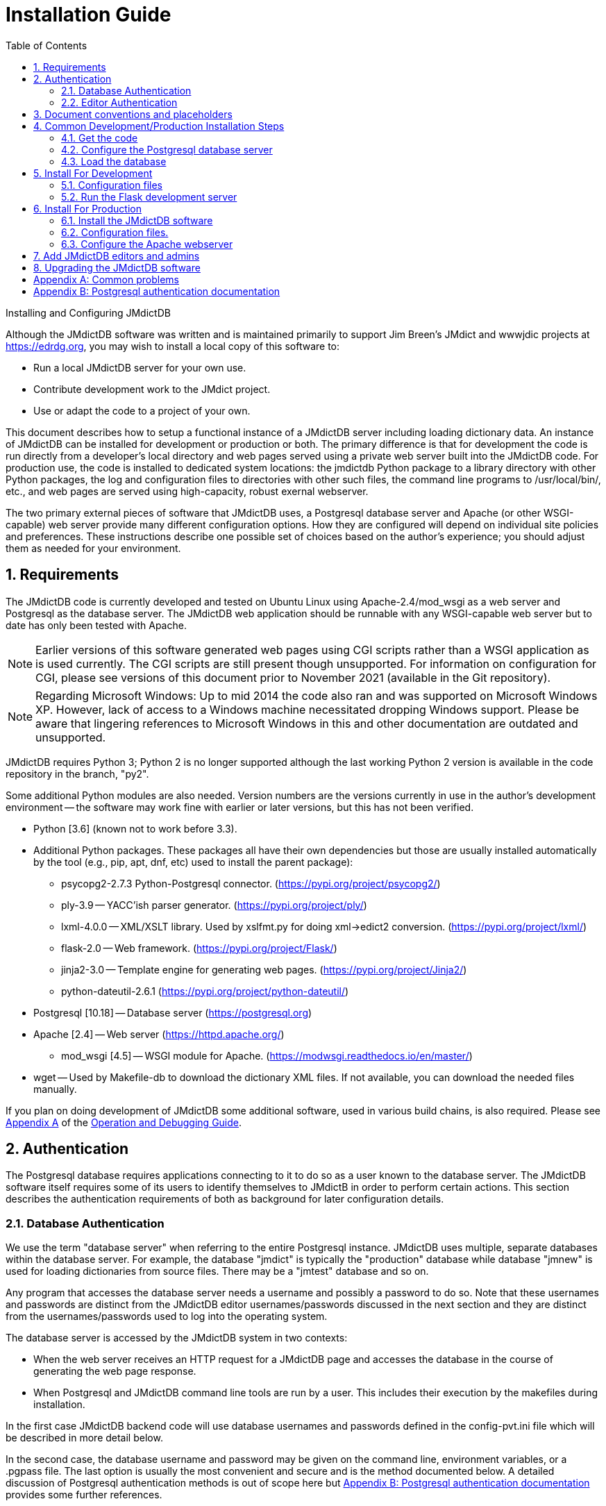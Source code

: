 = Installation Guide
:toc:
:sectnums:
:icons: font
:xrefstyle: full
:section-refsig:

Installing and Configuring JMdictDB

Although the JMdictDB software was written and is maintained
primarily to support Jim Breen's JMdict and wwwjdic projects
at https://edrdg.org, you may wish to install a local copy
of this software to:

- Run a local JMdictDB server for your own use.
- Contribute development work to the JMdict project.
- Use or adapt the code to a project of your own.

This document describes how to setup a functional instance
of a JMdictDB server including loading dictionary data.  An
instance of JMdictDB can be installed for development or
production or both.
The  primary difference is that for development the code is
run directly from a developer's local directory and web pages
served using a private web server built into the JMdictDB code.
For production use, the code is installed to dedicated system
locations: the jmdictdb Python package to a library directory
with other Python packages, the log and configuration files to
directories with other such files, the command line programs
to /usr/local/bin/, etc., and web pages are served using
high-capacity, robust exernal webserver.

The two primary external pieces of software that JMdictDB
uses, a Postgresql database server and Apache (or other
WSGI-capable) web server provide many different configuration
options.  How they are configured will depend on individual
site policies and preferences.
These instructions describe one possible set of choices based
on the author's experience; you should adjust them as needed
for your environment.

//FIXME: provide xrefs to the OPER and DEV (when done)
//docs here.

== Requirements

The JMdictDB code is currently developed and tested on Ubuntu
Linux using Apache-2.4/mod_wsgi as a web server and Postgresql
as the database server.  The JMdictDB web application should
be runnable with any WSGI-capable web server but to date has
only been tested with Apache.

NOTE: Earlier versions of this software generated web pages using
CGI scripts rather than a WSGI application as is used currently.
The CGI scripts are still present though unsupported.  For
information on configuration for CGI, please see versions of
this document prior to November 2021 (available in the Git
repository).

NOTE: Regarding Microsoft Windows:
Up to mid 2014 the code also ran and was supported on Microsoft
Windows XP.  However, lack of access to a Windows machine
necessitated dropping Windows support.  Please be aware that
lingering references to Microsoft Windows in this and other
documentation are outdated and unsupported.

JMdictDB requires Python 3; Python 2 is no longer supported
although the last working Python 2 version is available in
the code repository in the branch, "py2".

Some additional Python modules are also needed.  Version
numbers are the versions currently in use in the author's
development environment -- the software may work fine with
earlier or later versions, but this has not been verified.

  * Python [3.6] (known not to work before 3.3).
  * Additional Python packages.  These packages all have their
    own dependencies but those are usually installed
    automatically by the tool (e.g., pip, apt, dnf, etc)
    used to install the parent package):
  ** psycopg2-2.7.3 Python-Postgresql connector.
     (https://pypi.org/project/psycopg2/)
  ** ply-3.9 -- YACC'ish parser generator.
     (https://pypi.org/project/ply/)
  ** lxml-4.0.0 -- XML/XSLT library.  Used by xslfmt.py for doing
     xml->edict2 conversion.  (https://pypi.org/project/lxml/)
  ** flask-2.0 -- Web framework.  (https://pypi.org/project/Flask/)
  ** jinja2-3.0 -- Template engine for generating web pages.
     (https://pypi.org/project/Jinja2/)
  ** python-dateutil-2.6.1
     (https://pypi.org/project/python-dateutil/)
  * Postgresql [10.18] -- Database server (https://postgresql.org)
  * Apache [2.4] -- Web server  (https://httpd.apache.org/)
  ** mod_wsgi [4.5] -- WSGI module for Apache.
     (https://modwsgi.readthedocs.io/en/master/)
  * wget -- Used by Makefile-db to download the dictionary XML files.
   If not available, you can download the needed files manually.

If you plan on doing development of JMdictDB some additional
software, used in various build chains, is also required.
Please see xref:oper.adoc#appx-A[Appendix A] of the
xref:oper.adoc[Operation and Debugging Guide].

== Authentication
The Postgresql database requires applications connecting to it to
do so as a user known to the database server.  The JMdictDB software
itself requires some of its users to identify themselves to JMdictB
in order to perform certain actions.  This section describes the
authentication requirements of both as background for later
configuration details.

=== Database Authentication
We use the term "database server" when referring to the entire
Postgresql instance.  JMdictDB uses multiple, separate databases
within the database server.  For example, the database "jmdict"
is typically the "production" database while database "jmnew" is
used for loading dictionaries from source files.  There may be
a "jmtest" database and so on.

Any program that accesses the database server needs a username
and possibly a password to do so.  Note that these usernames
and passwords are distinct from the JMdictDB editor
usernames/passwords discussed in the next section and they
are distinct from the usernames/passwords used to log into
the operating system.

The database server is accessed by the JMdictDB system in two
contexts:

- When the web server receives an HTTP request for a JMdictDB
page and accesses the database in the course of generating the
web page response.

- When Postgresql and JMdictDB command line tools are run
by a user.  This includes their execution by the makefiles
during installation.

In the first case JMdictDB backend code will use database
usernames and passwords defined in the config-pvt.ini file
which will be described in more detail below.

In the second case, the database username and password may be
given on the command line, environment variables, or a .pgpass
file.  The last option is usually the most convenient and
secure and is the method documented below.  A detailed discussion
of Postgresql authentication methods is out of scope here but
<<appx-B>> provides some further references.

=== Editor Authentication
JMdictDB provides a separate, application-level authentication
scheme for web access.  Users can login as Admin, Editor or access
the system anonymously by not logging in.  The web pages allow
anonymous users to submit unapproved edited or new entries, but
to approve or reject entries, a user must be logged in as an Editor.
A user logged in as Admin can additionally manage other users.

JMdictDB users and their access levels are stored in a separate
separate database named "jmsess".  This database need only be
setup once.  Management of the user accounts in "jmsess" may be
done by the program bin/users.py (see section <<users>> in this
document and xref:oper.adoc#users[section 2] in the
xref:oper.adoc[Operation Guide]),
or, after the install is completed, by the users.py web page.

== Document conventions and placeholders
In the sections that follow the following placeholders should
be replaced with actual values:

  {{DEVDIR}}:: The local development directory where the JMdictDB
    code has been checked out to from Git.
    Example value: ~/devel/jmdictdb/
  {{URLROOT}}:: URL root that the Apache web server will be configured
    to serve the JMdictDB pages under.
    Example value: /jmdictdb (the web server will serve the JMdictDB
     pages under the URLs \https://localhost/jmdictdb/, e.g.,
     \https://localhost/jmdictdb/srchform.py)
  {{WEBROOT}}:: The location to install the web component files to.
    and where the web server will be configured to look for them at.
    Example value: /usr/local/jmdictdb/.
    The default value is /var/www/jmdictdb/.
  {{WCGI}}:: Path and filename of the .wsgi file
    (see section <<prod-wsgifile>>).

//FIXME: is {{WSGI}} the full path and filename, or is it
// relative to {{WEBROOT}}?  Check usages.

== Common Development/Production Installation Steps

Setting up a JMdictDB instance involves:

1. Clone the JMdictDB software into a local directory.

2. Configure the Postgresql database server.

3. Use the JMdictDB tools to load the database with dictionary data.

4. Configure the .ini file(s) for the development server.

5. Configure the Apache web server.

6. Install the JMdictDB software.  This step installs the jmdictdb
  library package, command line programs and web scripts to
  locations independent of the development directory
  allowing the latter to be changed or deleted without affecting
  the operation of the installed version.

7. Configure the .ini file(s) for the production server.

Steps 1-3 are required whether JMdictDB is being installed for
development or production or both and are described in this
section.

Step 4 is required for running JMdictDB with the builtin Flask
development server and is detailed in section <<inst-dev>> below.

Steps 5-7 are required for running JMdictDB under a production
web server like Apache and are detailed in section <<inst-prod>>
below.

Makefiles are provided that automate loading the database
(Makefile-db) and installing the JMdictDB software (Makefile).

The following steps are generally needed whether you are setting
up a development instance or a production instance.

[#get-code]
=== Get the code
There are two main branches in the code:

- master: the latest version and the branch new development
  should generally be based on.
- edrdg: the version currently running at edrdg.org

Clone the JMdictDB repository at GitLab:

 $ git clone https://gitlab.com/yamagoya/jmdictdb.git {{DEVDIR}}

IMPORTANT: The JMdictDB install process involves building a
Python package with a version number that includes the Git
revision number.  Therefore you'll need the actual cloned
Git repository to install JMdictDB; a download (e.g., .tar.gz)
of the current files is not sufficient.

Update the version file to match the downloaded version:

  $ cd {{DEVDIR}}
  $ tools/upd-version.py

IMPORTANT: From here on, unless indicated otherwise, we assume
the current directory is the {{DEVDIR}} directory.

=== Configure the Postgresql database server

[#pg-access]
==== Provide access to the Postgresql server
JMdictDB accesses the Postgresql database using two dedicated
Postgresql database user accounts, by default named 'jmdictdb'
(for read-write access) and 'jmdictdbv' (for read-only access)
although those names can be changed in Makefile-db.  For routine
JMdictDB maintenance it is also convenient to have a personal
login to the database.  Some initial installation steps are
dome as database user "postgres".

Create a personal Postgresql login (replace <username> with
the postgresql user name you want to use, typically the same
as your OS login name):

  $ createuser -Upostgres -P --superuser <username>

and enter a password when prompted.

Create a ~/.pgpass file which will allow access to the
database server without the need to enter a password each
time a database command is run:

Choose passwords for the 'jmdictdb' and 'jmdictdbv' database
user accounts and determine the password (if one in needed)
for the 'postgres' user (or whatever the account specified
by PG_SUPER in Makefile-db is.)  This user is used when
creating the 'jmdictdb' and 'jmdictdbv' users.

In your home directory create a file named .pgpass with mode
600 and contents:

  localhost:*:*:<username>:<password>
  localhost:*:*:postgres:xxxxxx
  localhost:*:*:jmdictdb:yyyyyy
  localhost:*:*:jmdictdbv:zzzzzz

where "<username>" and "<password>" are the ones used when
creating the personal account and "xxxxxx", "yyyyyy" and
"zzzzzz" are **replaced with passwords of your choosing**.

IMPORTANT: Set the permissions on the .pgpass file to 600;
otherwise  Postgresql will ignore it and prompt you for
a password each time a Postgresql command is run.

==== Create the sessions database and Postgresql users
JMdictDB maintains user accounts for editors in a
separate database named "jmsess".  This step creates that
database and also create two Postgresql users that the
JM dictDB software uses when accessing the Postgresql
database server.

  $ make -f Makefile-db init

You will be prompted for the password to use for the new
'jmdictdb' database account.  Use the same passwords as
entered above in the ~/.pgpass file.

  Enter password for new role: yyyyyy
  Enter it again: yyyyyy

The same process is repeated for the 'jmdictdbv' account
(use the zzzzzz password this time.)

IMPORTANT: You need (and should) only do the
'make -fMakefile-db init' step once when installing JMdictDB
on a machine for the first time, even if you install the
JMdictDB software multiple times.

[#load-db]
=== Load the database
By default, the main "production" database is named "jmdict".
Other databases are used when loading data, for testing, etc.
The makefile targets that load data do so into a database
named "jmnew" so as to not damage any working database in
the event of a problem.  A make target, "activate" is
provided to move a newly loaded database to "jmdict".

The process is:

  $ make -f Makefile-db jmnew

Repeat the following, where "loadXX" is one of `loadjm` (JMdict),
`loadne` (JMnedict), `loadkd` (kanjidic2), `loadex` (Tatoeba
examples) for as many of the those sources as you want to load.
Each of the "loadXX" targets will download the appropriate source
file to the data/ directory, parse it and load the data into the
"jmnew" database.

  $ make -f Makefile-db loadXX

Then as the last step:

  $ make -f Makefile-db postload

As a shortcut, the target `loadall` will do the above for all
four of the dictionaries.

CAUTION: No provision is made for concurrent access while loading
data; we assume that the only access to the database being loaded
is by the procedures used for the loading.  However, use of
databases *other* than the one being loaded (which is usually
"jmnew") can continue as usual during loading.

If everything went well you can do:

  $ make -f Makefile-db activate

which rename the "jmnew" database to "jmdict".

[#inst-dev]
== Install For Development
=== Configuration files
Copy jmdictdb-pvt.ini-sample to jmdictdb-pvt.ini and edit it.

  - In the [flask] section, in the line
      key = xxxxxxxxxxxxxxxx
    replace the string of x's with a passphrase or better,
    a string of random characters.
  - Uncomment the ;pw and ;sel_pw lines and replace the
    "xxxxxx" with the passwords for the jmdictdb and
    jmdictdbv  users set in section <<pg-access>> above.

Make sure that jmdictdb-pvt.ini is not world-readable:

  $ chmod 640 jmdictdb-pvt.ini

=== Run the Flask development server

The Flask web framework JMdictDB comes with a builtin
development server.  At this point you can:

  $ tools/run-mapjp.py web/lib/jmdictdb.ini
  Using cfgfile: /home/stuart/devel/jdb/jb/web/lib/jmdictdb.ini
   * Serving Flask app 'jmdictdb.jmapp' (lazy loading)
   * Environment: production
     WARNING: This is a development server. Do not use it in a production deployment.
     Use a production WSGI server instead.
   * Debug mode: on

You can now start a web browser and go to http://localhost:5000/ and
if all is well you will see the JMdictDB Advanced Search page.

//FIXME: this section commented out for now until have time to verify.
//  === Apache configuration (optional)
//  NOTE: The JMdictDB software should be able to run with any WSGI-capable
//  server but has to date been tested only with Apache-2.4/mod_wsgi.
//
//  For development this section is optional; the builtin Flask server
//  described above is both adequate and preferred for development.
//  However some problems may only appear when running under a
//  production server in which case you can configure Apache to
//  serve the JMdictDB pages directly from the development directory
//  rather than the separately installed "production" directory.
//
//  === Create a .wsgi file
//  The test and debug server built into Flask is useful for those
//  purposes.  However, sometimes is is useful or necessary to
//  examine the JMdictDB server running under Apache/mod_wsgi in
//  an environment close the production environment, possibly with
//  code that is not ready to be committed.
//  You can configure Apache to serve the development code directly
//  without any contention with the installed production instance.
//
//    # cd web/cgi/
//
//  Create jmapp.wsgi with the following contents:
//
//  ----
//    import sys, os
//    sys.wsgi_file = __file__   # See comments in views/cgiinfo.py.
//    p = os.path     # For brevity.
//    our_directory = p.dirname (__file__)
//      # Add our root directory to sys.path so that our development jmdictdb
//      #  package will be imported in preference to any system-installed one.
//    sys.path[0:0] = [p.normpath (p.join (our_directory, '../../'))]
//    import jmdictdb
//
//    if not os.environ.get('JMAPP_CFGFILE'):
//        default_cfgfile = p.normpath (p.join (our_directory, '../lib/jmapp.ini'))
//        os.environ['JMAPP_CFGFILE'] = default_cfgfile
//    from jmdictdb.jmapp import App as application
//  ----
//  === Apache configuration directives
//  Create an Apache .conf file with the following directives in
//  the system directory for such things (e.g., /etc/apache2/...)
//  or add the directives to an existing .conf file.  Note that the
//  paths in the Alias directive must end with a "/" character.
//
//  ----
//  WSGIDaemonProcess jmdev processes=2 threads=2 \
//      display-name=apache2-jmdev locale=en_US.UTF-8 lang=en_US.UTF-8
//  WSGIProcessGroup jmdev
//  WSGIScriptAlias {{URLROOTDEV}} {{DEVDIR}}/{{CGI}}/jmapp.wsgi \
//      process-group=jmdev
//
//    # Serve static files directly without using the app.
//  Alias "{{URLROOTDEV}}/web/" "{{DEVDIR}}"
//  <Directory {{DEVDIR}}/web/>
//      DirectoryIndex disabled
//      Require all granted
//      </Directory>
//  ----
//FIXME: add {{URLROORDEV}} to placeholder section.

[#inst-prod]
== Install For Production
[#inst-sw]
=== Install the JMdictDB software
The JMdictDB software is installed system-wide by:

 To install the upgraded code system-wide do the following.  The
commands must be run as a root user, perhaps using 'sudo'.

  # git config --global --add safe.directory {{DEVDIR}}
  # make WEBROOT={{WEBROOT}} install-sys

The WEBROOT=... part says where to install the web components and
may be left out if installing to the default location of
/var/www/jmdictdb/.

The 'git config' command is needed to override security protections
added to Git in April 2022.  For more details see:
  https://github.blog/2022-04-12-git-security-vulnerability-announced/
If you wish, you can undo the Git configuration change after the
install is done with,

  # git config --global --unset safe.directory {{DEVDIR}}

It is also possible to install the software to per-user specific
locations (see below) using:

  $ make install-user

However this can lead to library confusions when running the
the development server and is thus not recommended.

The 'install-sys' target will, by default, install to the following
locations:
[none]
* {blank}
+
[%autowidth]
|===
| Web files              | /var/www/jmdictdb/
| CGI/WSGI scripts [*]   | /var/www/jmdictdb/cgi-bin/
| Admin files            | /var/www/jmdictdb/lib/
| Command line programs  | /usr/local/bin/
| Python library modules | /usr/local/lib/pythonX.Y/dist-packages/ [**]
|===

For 'install-user' the locations are:
[none]
* {blank}
+
[%autowidth]
|===
| Web files              | ~/public_html/
| CGI/WSGI scripts [*]   | ~/public_html/cgi-bin/
| Admin files            | ~/public_html/lib/
| Command line programs  | ~/.local/bin/
| Python library modules | ~/.local/lib/pythonX.Y/site-packages/jmdictdb/ [**]
|===
[small]#[*] -- The CGI scripts in here are deprecated and will
be removed in a future version.#
+
[small]#[**] -- The exact location is determined by Python.  X and
Y are the major and minor version numbers of the installed Python.#

Next you will need to tell the Apache web server where to
find the web components and at what URL to serve them.

[#config_ini]
=== Configuration files.
The JMdictDB configuration and log files are located in {{WEBROOT}}/lib/.

[#prod-logf]
==== Create the log file.
The name, "jmdictdb.log" may be changed to whatever name is
preferred.  If changed, the value of LOGFILE in the configuration
file (next section) will need to match.
The file's permissions must allow the web server process to
write to it.

  # cd {{WEBROOT}}/lib/
  # touch jmdictdb.log
  # chgrp www-data jmdictdb.log
  # chmod 664 jmdictdb.log

"www-data" is the user name the web server typically runs
under on Debian-derived systems; you may need to change it
to something different on other OS distributions.

The JMdictDB software tries not to write sensitive information
like passwords to the log file but like all software is not
perfect.  Additionally different sites will have different
definitions of "sensitive".  You may wish to use a permissions
value of 660 rather than 664 on the log file.

==== Create the jmdictdb.ini file
Copy jmdictdb.ini-sample to jmdictdb.ini and edit it, guided by
the comments.  Note that relative file locations in the config
files are relative to the config file directory.
In particular the following should be changed:

In the [web] section, uncomment the line:

  #CONTACT_EMAIL =

and provide an appropriate value, for example:

  CONTACT_EMAIL = jmdictdb-admin@myorg.com

In the [logging] section uncomment the line:

  #LOG_FILENAME =

and set the value to the location of the log file created in
the previous section.  For example:

  LOG_FILENAME = jmdictdb.log

==== Create the jmdictdb-pvt.ini file
Copy jmdictdb-pvt-sample.ini to jmdictdb-pvt.ini and edit it.

In the [flask] section, in the line:

  key = xxxxxxxxxxxxxxxx

replace the string of x's with a passphrase or better, a string of
random characters.  A convenient way to generate such a string is
with any of the online password generator websites.

Uncomment the ;pw and ;sel_pw lines and replace the
"xxxxxx" values with the passwords for the jmdictdb and
jmdictdbv  users set in section <<pg-access>> above.

Make sure that jmdictdb-pvt.ini is not world-readable but is
readable by the Apache webserver process:

  # chmod 640 jmdictdb-pvt.ini
  # chgrp www-data jmdictdb-pvt.ini

where "www-data" is the web server process user (typical for
Debian-derived systems, may be different in other distributions.)

[#prod-wsgifile]
==== Create a .wsgi file
This file is a shim between Apache and the JMdictDB software.
Its name is specified in the Apache configuration directives
(see below) and its job is to load the JMdictDB Flask module
into Apache's mod_wsgi processes when they are started.  It
can be placed in any directory the web server has been configured
to execute a wsgi script from.  The existing CGI script directory
may be convenient if it allows the execution of WSGI scripts,
or you can create a new directory, for example: {{WEBROOT}}/wsgi/.

  # cd {{WEBROOT}}/{{WSGI}}/

Create a file, jmdictdb.wsgi, with the following contents:

  import sys, os
  import jmdictdb
  sys.wsgi_file = __file__   # See comments in views/cgiinfo.py.
  if not os.environ.get('JMDICTDB_CFGFILE'):
      p = os.path
      our_directory = p.dirname (__file__)
      default_cfgfile = p.normpath(p.join (our_directory,'../lib/jmdictdb.ini'))
      os.environ['JMDICTDB_CFGFILE'] = default_cfgfile
  from jmdictdb.flaskapp import App as application

If you placed the .wsgi file in a directory other than a sibling
directory of {{WEBROOT}}/lib/ or you chose to use a filename other
than jmdictdb.ini, you will need to adjust the relative path and/or
filename in the `default_cfgfile=...` line in the .wsgi file above.

[#apache_config]
=== Configure the Apache webserver
JMdictDB uses a WSGI application to serve pages via the Apache
web server with the mod_wsgi module.  The location of the JMdictDB
files and configuration parameters for mod_wsgi are provided to
the Apache web server using normal Apache configuration directives.

The following configuration directives can go in the main Apache
configuration file, or at most sites, in a separate .conf file in
a configuration directory.  Refer to the Apache documentation for
specifics.  Note that the paths in the Alias directive must end
with a "/" character.
----
WSGIDaemonProcess jmwsgi processes=2 threads=10 \
    display-name=apache2-jmwsgi locale=en_US.UTF-8 lang=en_US.UTF-8
WSGIProcessGroup jmwsgi
WSGIScriptAlias {{URLROOT}} {{WEBROOT}}/web/wsgi/jmdictdb.wsgi \
    process-group=jmwsgi

  # Serve static files directly without using the app.
Alias "{{URLROOT}}/web/" "{{WEBROOT}}/web/"
<Directory {{WEBROOT}}>
    DirectoryIndex disabled
    Require all granted
    </Directory>
----
The number of process and threads can be adjusted depending of server
capacity (number of cores, amount of memory, etc) and expected request
load.  For more information see:

  https://modwsgi.readthedocs.io/en/latest/user-guides/processes-and-threading.html

Restart the web server.

==== Verify web access

You should now be able to view any of the JMdictDB web pages
in your web browser.

If you did a system install in section <<inst-sw>> the URL will be:

  https://localhost/{{URLROOT}}/srchform.py

If you did a user install in section <<inst-sw>> the URL will be:

  https://localhost/~<USERNAME>/srchform.py

where <USERNAME> is your username.

[#users]
== Add JMdictDB editors and admins
The JMdictDB web interface allows anyone to view entries and
to submit provisional entries.  To approve entries one must
login as an Editor and to manage other users (add, delete,
modify, etc.) one must login as an Admin.  User management
can be done from the users.py web page but you need to create
an initial Admin user before you can access that page.

To add an initial admin user:

  $ bin/users.py -d jmsess add <username> -pa --pw

You will be prompted to enter a password for the user.
You can now visit \http://localhost/{{URLROOT}}/users.py with
a web browser.  The page will initially say that access is not
allowed but if you login with the username and password of
the user you just added, you will get access and be able
to change that user's details (add a full name for example)
and add and modify other users.  Or if you prefer you can
continue to manage users directly with the users.py program.

For full details on using users.py, view its help:

   $ bin/users.py --help

== Upgrading the JMdictDB software
// This is a section so that it will appear prominently
// in the table of contents.
The process for upgrading JMdictDB is covered in the
xref:oper.adoc#upgrading[Upgrading JMdictDB]
section of the
xref:oper.adoc#header[Operation and Debugging Guide].

:sectnums!:
[#errors]
== Appendix A: Common problems
//FIXME: formatting bad in q&a section below.
[qanda]
Flask server fails with traceback::
  This will happen when tools/upd-version.py hasn't been run
  (see section 4.1, <<get-code>>)

  Traceback (most recent call last):
    File "tools/run-flask.py", line 45, in <module>
      main()
    File "tools/run-flask.py", line 32, in main
      from jmdictdb import flaskapp
    File "/home/stuart/jmdictdb/tools/../jmdictdb/__init__.py", line 1, in <module>
      from . import __version__
  ImportError: cannot import name '__version__' from partially initialized module 'jmdictdb' (most likely due to a circular import) (/home/stuart/jmdictdb/tools/../jmdictdb/__init__.py)

"500 - Server Error" web page returned::
  Check the web server's error log.  There will often be a Python
  stack dump from the JMdictDB code that will identify the problem.

JMdictDB error page: "Unavailable service (xxxx)"::
  Either the service name given in the "svc=..." URL parameter
  ("xxxx" in the example) is not defined in config-pvt.ini (or
  the equivalent file) or the database in the service definition
  does not exist in the Postgresql server.

file not found: .../config.ini::
  There needs to be a lib/config.ini file, even if it is empty.

postgresql authentication error / fe_sendauth: no password supplied::
  Example:

    svc=db_foo
    postgresql authentication error
    fe_sendauth: no password supplied
+
The db access section named [db_foo] is either missing
from the config-pvt.ini or config.ini file or it is
present but the username and/or password for the database
server are wrong.

api requires updates xxxxxx / db has updates xxxxxx::
  The version of the API (in jmdictdb/dbver.py) in different than
  the database version (in table "db" or more conveniently viewable
  in view "dbx").  If the API version is newer, you need to apply
  the appropriate updates from db/updates/.  If older, since there
  is no easy way to "downgrade" a database, you'll need to find
  an older database of the correct version or load a database from
  source files (eg JMdict XML).

No entries in jmdictdb log file::
* Check the web server's error log file.  If the JMdictDB
  log file can't be opened for writing an error message to that
  effect will be written to stderr which should appear in the web
  server error log file.
* Check the config.ini file.  The default log file name and
  location is web/lib/jmdictdb.logout can be overridden in
  the config.ini file.
* Make sure the log file is writable by the web server process.

[#appx-B]
== Appendix B: Postgresql authentication documentation
For more information on Postgresql usernames, passwords and
the .pgpass file, see the Postgresql docs:

33.15 Client Interfaces / libpq / The Password File::
  https://www.postgresql.org/docs/10/libpq-pgpass.html
31.1 Client Interfaces / libpq / Database Connection - Control Functions::
  https://www.postgresql.org/docs/10/libpq-connect.html
20 Server Administration / Client Authentication::
  https://www.postgresql.org/docs/10/client-authentication.html
  sec VI Reference / Postgresql Client Applications / psql / Usage / Connecting to a Database::
  https://www.postgresql.org/docs/10/app-psql.html#R2-APP-PSQL-CONNECTING

Note that chapter numbers may vary between Postgresql versions and
these are for Postgresql version 10.
